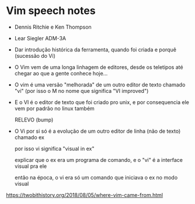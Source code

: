 * Vim speech notes

  - Dennis Ritchie e Ken Thompson

  - Lear Siegler ADM-3A

  - Dar introdução histórica da ferramenta, quando foi criada e porquê (sucessão do Vi)

  - O Vim vem de uma longa linhagem de editores, desde os teletipos até chegar ao que a gente conhece hoje...

  - O vim é uma versão "melhorada" de um outro editor de texto chamado "vi" (por isso o M no nome que significa "VI improved")

  - E o VI é o editor de texto que foi criado pro unix, e por consequencia ele vem por padrão no linux também

    RELEVO (bump)

  - O Vi por si só é a evolução de um outro editor de linha (não de texto) chamado ex

    por isso vi significa "visual in ex"

    explicar que o ex era um programa de comando, e o "vi" é a interface visual pra ele

    então na época, o vi era só um comando que iniciava o ex no modo visual



  https://twobithistory.org/2018/08/05/where-vim-came-from.html
